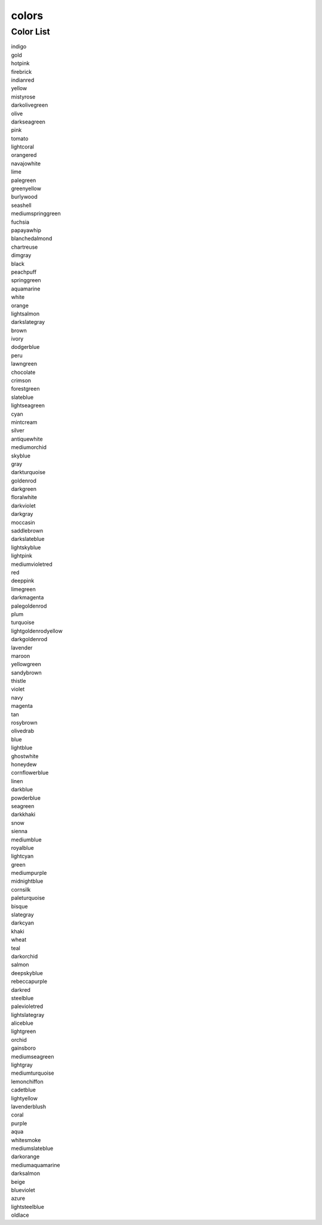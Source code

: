 colors
======

.. autodata:: redlib.colors.clist.colorlist
    :annotation:

    
Color List
----------

| indigo
| gold
| hotpink
| firebrick
| indianred
| yellow
| mistyrose
| darkolivegreen
| olive
| darkseagreen
| pink
| tomato
| lightcoral
| orangered
| navajowhite
| lime
| palegreen
| greenyellow
| burlywood
| seashell
| mediumspringgreen
| fuchsia
| papayawhip
| blanchedalmond
| chartreuse
| dimgray
| black
| peachpuff
| springgreen
| aquamarine
| white
| orange
| lightsalmon
| darkslategray
| brown
| ivory
| dodgerblue
| peru
| lawngreen
| chocolate
| crimson
| forestgreen
| slateblue
| lightseagreen
| cyan
| mintcream
| silver
| antiquewhite
| mediumorchid
| skyblue
| gray
| darkturquoise
| goldenrod
| darkgreen
| floralwhite
| darkviolet
| darkgray
| moccasin
| saddlebrown
| darkslateblue
| lightskyblue
| lightpink
| mediumvioletred
| red
| deeppink
| limegreen
| darkmagenta
| palegoldenrod
| plum
| turquoise
| lightgoldenrodyellow
| darkgoldenrod
| lavender
| maroon
| yellowgreen
| sandybrown
| thistle
| violet
| navy
| magenta
| tan
| rosybrown
| olivedrab
| blue
| lightblue
| ghostwhite
| honeydew
| cornflowerblue
| linen
| darkblue
| powderblue
| seagreen
| darkkhaki
| snow
| sienna
| mediumblue
| royalblue
| lightcyan
| green
| mediumpurple
| midnightblue
| cornsilk
| paleturquoise
| bisque
| slategray
| darkcyan
| khaki
| wheat
| teal
| darkorchid
| salmon
| deepskyblue
| rebeccapurple
| darkred
| steelblue
| palevioletred
| lightslategray
| aliceblue
| lightgreen
| orchid
| gainsboro
| mediumseagreen
| lightgray
| mediumturquoise
| lemonchiffon
| cadetblue
| lightyellow
| lavenderblush
| coral
| purple
| aqua
| whitesmoke
| mediumslateblue
| darkorange
| mediumaquamarine
| darksalmon
| beige
| blueviolet
| azure
| lightsteelblue
| oldlace

